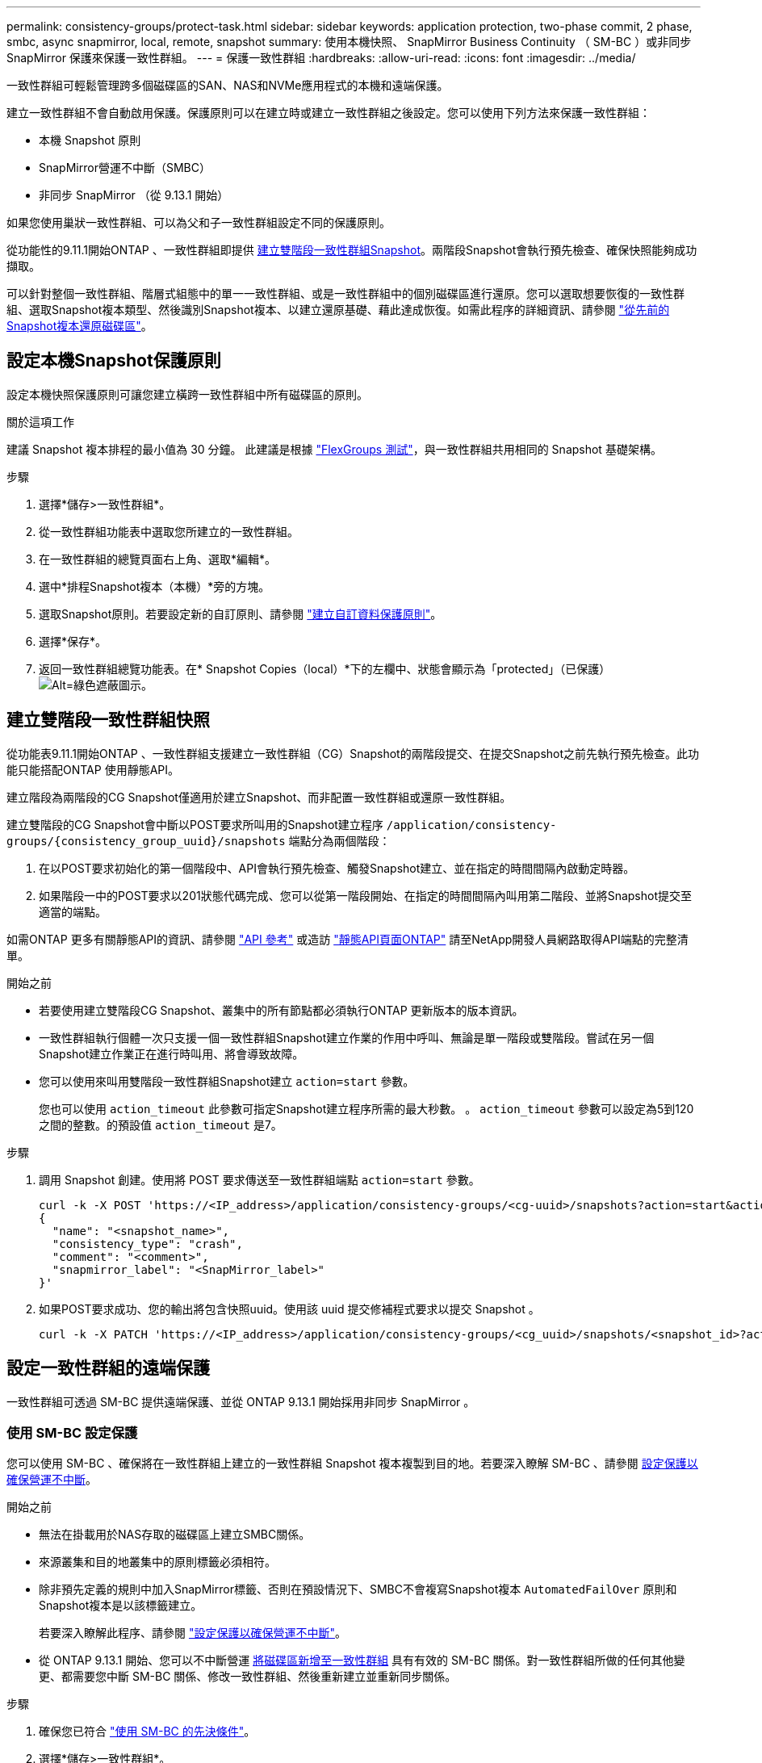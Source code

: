 ---
permalink: consistency-groups/protect-task.html 
sidebar: sidebar 
keywords: application protection, two-phase commit, 2 phase, smbc, async snapmirror, local, remote, snapshot 
summary: 使用本機快照、 SnapMirror Business Continuity （ SM-BC ）或非同步 SnapMirror 保護來保護一致性群組。 
---
= 保護一致性群組
:hardbreaks:
:allow-uri-read: 
:icons: font
:imagesdir: ../media/


[role="lead"]
一致性群組可輕鬆管理跨多個磁碟區的SAN、NAS和NVMe應用程式的本機和遠端保護。

建立一致性群組不會自動啟用保護。保護原則可以在建立時或建立一致性群組之後設定。您可以使用下列方法來保護一致性群組：

* 本機 Snapshot 原則
* SnapMirror營運不中斷（SMBC）
* 非同步 SnapMirror （從 9.13.1 開始）


如果您使用巢狀一致性群組、可以為父和子一致性群組設定不同的保護原則。

從功能性的9.11.1開始ONTAP 、一致性群組即提供 <<two-phase,建立雙階段一致性群組Snapshot>>。兩階段Snapshot會執行預先檢查、確保快照能夠成功擷取。

可以針對整個一致性群組、階層式組態中的單一一致性群組、或是一致性群組中的個別磁碟區進行還原。您可以選取想要恢復的一致性群組、選取Snapshot複本類型、然後識別Snapshot複本、以建立還原基礎、藉此達成恢復。如需此程序的詳細資訊、請參閱 link:../task_dp_restore_from_vault.html["從先前的Snapshot複本還原磁碟區"]。



== 設定本機Snapshot保護原則

設定本機快照保護原則可讓您建立橫跨一致性群組中所有磁碟區的原則。

.關於這項工作
建議 Snapshot 複本排程的最小值為 30 分鐘。  此建議是根據 link:https://www.netapp.com/media/12385-tr4571.pdf["FlexGroups 測試"^]，與一致性群組共用相同的 Snapshot 基礎架構。

.步驟
. 選擇*儲存>一致性群組*。
. 從一致性群組功能表中選取您所建立的一致性群組。
. 在一致性群組的總覽頁面右上角、選取*編輯*。
. 選中*排程Snapshot複本（本機）*旁的方塊。
. 選取Snapshot原則。若要設定新的自訂原則、請參閱 link:../task_dp_create_custom_data_protection_policies.html["建立自訂資料保護原則"]。
. 選擇*保存*。
. 返回一致性群組總覽功能表。在* Snapshot Copies（local）*下的左欄中、狀態會顯示為「protected」（已保護） image:../media/icon_shield.png["Alt=綠色遮蔽圖示"]。




== 建立雙階段一致性群組快照

從功能表9.11.1開始ONTAP 、一致性群組支援建立一致性群組（CG）Snapshot的兩階段提交、在提交Snapshot之前先執行預先檢查。此功能只能搭配ONTAP 使用靜態API。

建立階段為兩階段的CG Snapshot僅適用於建立Snapshot、而非配置一致性群組或還原一致性群組。

建立雙階段的CG Snapshot會中斷以POST要求所叫用的Snapshot建立程序 `/application/consistency-groups/{consistency_group_uuid}/snapshots` 端點分為兩個階段：

. 在以POST要求初始化的第一個階段中、API會執行預先檢查、觸發Snapshot建立、並在指定的時間間隔內啟動定時器。
. 如果階段一中的POST要求以201狀態代碼完成、您可以從第一階段開始、在指定的時間間隔內叫用第二階段、並將Snapshot提交至適當的端點。


如需ONTAP 更多有關靜態API的資訊、請參閱 link:https://docs.netapp.com/us-en/ontap-automation/reference/api_reference.html["API 參考"^] 或造訪 link:https://devnet.netapp.com/restapi.php["靜態API頁面ONTAP"^] 請至NetApp開發人員網路取得API端點的完整清單。

.開始之前
* 若要使用建立雙階段CG Snapshot、叢集中的所有節點都必須執行ONTAP 更新版本的版本資訊。
* 一致性群組執行個體一次只支援一個一致性群組Snapshot建立作業的作用中呼叫、無論是單一階段或雙階段。嘗試在另一個Snapshot建立作業正在進行時叫用、將會導致故障。
* 您可以使用來叫用雙階段一致性群組Snapshot建立 `action=start` 參數。
+
您也可以使用 `action_timeout` 此參數可指定Snapshot建立程序所需的最大秒數。
。 `action_timeout` 參數可以設定為5到120之間的整數。的預設值 `action_timeout` 是7。



.步驟
. 調用 Snapshot 創建。使用將 POST 要求傳送至一致性群組端點 `action=start` 參數。
+
[source, curl]
----
curl -k -X POST 'https://<IP_address>/application/consistency-groups/<cg-uuid>/snapshots?action=start&action_timeout=7' -H "accept: application/hal+json" -H "content-type: application/json" -d '
{
  "name": "<snapshot_name>",
  "consistency_type": "crash",
  "comment": "<comment>",
  "snapmirror_label": "<SnapMirror_label>"
}'
----
. 如果POST要求成功、您的輸出將包含快照uuid。使用該 uuid 提交修補程式要求以提交 Snapshot 。
+
[source, curl]
----
curl -k -X PATCH 'https://<IP_address>/application/consistency-groups/<cg_uuid>/snapshots/<snapshot_id>?action=commit' -H "accept: application/hal+json" -H "content-type: application/json"
----




== 設定一致性群組的遠端保護

一致性群組可透過 SM-BC 提供遠端保護、並從 ONTAP 9.13.1 開始採用非同步 SnapMirror 。



=== 使用 SM-BC 設定保護

您可以使用 SM-BC 、確保將在一致性群組上建立的一致性群組 Snapshot 複本複製到目的地。若要深入瞭解 SM-BC 、請參閱 xref:../task_san_configure_protection_for_business_continuity.html[設定保護以確保營運不中斷]。

.開始之前
* 無法在掛載用於NAS存取的磁碟區上建立SMBC關係。
* 來源叢集和目的地叢集中的原則標籤必須相符。
* 除非預先定義的規則中加入SnapMirror標籤、否則在預設情況下、SMBC不會複寫Snapshot複本 `AutomatedFailOver` 原則和Snapshot複本是以該標籤建立。
+
若要深入瞭解此程序、請參閱 link:../task_san_configure_protection_for_business_continuity.html["設定保護以確保營運不中斷"]。

* 從 ONTAP 9.13.1 開始、您可以不中斷營運 xref:modify-task.html#add-volumes-to-a-consistency-group[將磁碟區新增至一致性群組] 具有有效的 SM-BC 關係。對一致性群組所做的任何其他變更、都需要您中斷 SM-BC 關係、修改一致性群組、然後重新建立並重新同步關係。


.步驟
. 確保您已符合 link:../smbc/smbc_plan_prerequisites.html["使用 SM-BC 的先決條件"]。
. 選擇*儲存>一致性群組*。
. 從一致性群組功能表中選取您所建立的一致性群組。
. 在總覽頁面右上角、選取*更多*、然後選取*保護*。
. System Manager 會自動填入來源端資訊。為目的地選取適當的叢集和儲存VM。選取保護原則。確保選中*初始化關係*。
. 選擇*保存*。
. 一致性群組需要初始化及同步處理。返回 *consistency group* 功能表、確認同步已成功完成。將顯示 *SnapMirror （遠端） * 狀態 `Protected` 旁邊的 image:../media/icon_shield.png["Alt=綠色遮蔽圖示"]。




=== 設定非同步 SnapMirror 保護

從 ONTAP 9.13.1 開始、您可以為單一一致性群組設定非同步 SnapMirror 保護。

.開始之前
* 非同步 SnapMirror 保護僅適用於單一一致性群組。階層式一致性群組不支援此功能。若要將階層式一致性群組轉換成單一一致性群組、請參閱 xref:modify-geometry-task.html[修改一致性群組架構]。
* xref:../data-protection/supported-deployment-config-concept.html[串聯部署] 不支援 SM-BC 。
* 來源叢集和目的地叢集中的原則標籤必須相符。
* 您可以不中斷營運 xref:modify-task.html#add-volumes-to-a-consistency-group[將磁碟區新增至一致性群組] 使用主動式非同步 SnapMirror 關係。對一致性群組所做的任何其他變更、都需要您中斷 SnapMirror 關係、修改一致性群組、然後重新建立並重新同步關係。
* 如果您已為多個個別磁碟區設定非同步 SnapMirror 保護關係、則可以將這些磁碟區轉換成一致性群組、同時保留現有的 Snapshot 。若要成功轉換磁碟區：
* 磁碟區必須有通用的 Snapshot 複本。
* 您必須打破現有的 SnapMirror 關係、 xref:configure-task.html[將磁碟區新增至單一一致性群組]，然後使用以下工作流程重新同步關係。


.步驟
. 從目的地叢集選取 * 儲存 > 一致性群組 * 。
. 從一致性群組功能表中選取您所建立的一致性群組。
. 在總覽頁面右上角、選取*更多*、然後選取*保護*。
. System Manager 會自動填入來源端資訊。為目的地選取適當的叢集和儲存VM。選取保護原則。確保選中*初始化關係*。
+
選取非同步原則時、您可以選擇「 ** 置換傳輸排程 ** 」。

+
[NOTE]
====
使用非同步 SnapMirror 的一致性群組支援的最小排程（恢復點目標、或 RPO ）為 30 分鐘。

====
. 選擇*保存*。
. 一致性群組需要初始化及同步處理。返回 *consistency group* 功能表、確認同步已成功完成。將顯示 *SnapMirror （遠端） * 狀態 `Protected` 旁邊的 image:../media/icon_shield.png["Alt=綠色遮蔽圖示"]。




== 視覺化關係

System Manager 會在 * 保護 > 資料庫關聯圖 * 功能表下、視覺化 LUN 對應。當您選取來源關係時、System Manager會顯示來源關係的視覺化。選取磁碟區之後、您可以深入瞭解這些關係、以查看包含的LUN清單和啟動器群組關係。此資訊可從個別的 Volume 檢視下載為 Excel 活頁簿、下載作業將在背景執行。

.相關資訊
* link:clone-task.html["複製一致性群組"]
* link:../task_dp_configure_snapshot.html["設定Snapshot複本"]
* link:../task_dp_create_custom_data_protection_policies.html["建立自訂資料保護原則"]
* link:../task_dp_recover_snapshot.html["從Snapshot複本恢復"]
* link:../task_dp_restore_from_vault.html["從先前的Snapshot複本還原磁碟區"]
* link:../smbc/index.html["SM - BC總覽"]
* link:https://docs.netapp.com/us-en/ontap-automation/["自動化文件ONTAP"^]
* xref:../data-protection/snapmirror-disaster-recovery-concept.html[非同步SnapMirror災難恢復基礎]

